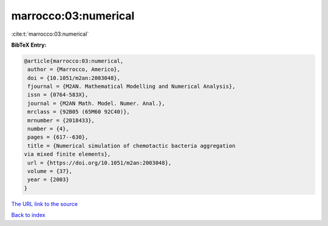 marrocco:03:numerical
=====================

:cite:t:`marrocco:03:numerical`

**BibTeX Entry:**

.. code-block:: bibtex

   @article{marrocco:03:numerical,
    author = {Marrocco, Americo},
    doi = {10.1051/m2an:2003048},
    fjournal = {M2AN. Mathematical Modelling and Numerical Analysis},
    issn = {0764-583X},
    journal = {M2AN Math. Model. Numer. Anal.},
    mrclass = {92B05 (65M60 92C40)},
    mrnumber = {2018433},
    number = {4},
    pages = {617--630},
    title = {Numerical simulation of chemotactic bacteria aggregation
   via mixed finite elements},
    url = {https://doi.org/10.1051/m2an:2003048},
    volume = {37},
    year = {2003}
   }
`The URL link to the source <ttps://doi.org/10.1051/m2an:2003048}>`_


`Back to index <../By-Cite-Keys.html>`_
